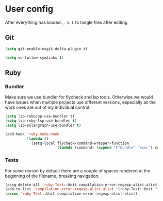 * User config
After everything has loaded.
=, b t= to tangle files after editing.

** Git

#+begin_src emacs-lisp :tangle "~/.spacemacs.d/layer-config.el"
  (setq git-enable-magit-delta-plugin t)
#+end_src

#+begin_src emacs-lisp :tangle "~/.spacemacs.d/user-config.el"
  (setq vc-follow-symlinks t)
#+end_src

** Ruby
*** Bundler
Make sure we use bundler for flycheck and lsp tools. Otherwise we would have issues when multiple projects use different versions, especially as the work ones are out of my individual control.

#+begin_src emacs-lisp :tangle "~/.spacemacs.d/user-config.el"
  (setq lsp-rubocop-use-bundler t)
  (setq lsp-ruby-lsp-use-bundler t)
  (setq lsp-solargraph-use-bundler t)

  (add-hook 'ruby-mode-hook
            (lambda ()
              (setq-local flycheck-command-wrapper-function
                          (lambda (command) (append '("bundle" "exec") command)))))
#+end_src

*** Tests
For some reason by default there are a couple of spaces rendered at the beginning of the filename, breaking navigation.

#+begin_src emacs-lisp :tangle "~/.spacemacs.d/user-config.el"
  (assq-delete-all 'ruby-Test::Unit compilation-error-regexp-alist-alist)
  (add-to-list 'compilation-error-regexp-alist-alist '(ruby-Test::Unit "^ +\\([^ (].*\\):\\([1-9][0-9]*\\):in " 1 2))
  (assoc 'ruby-Test::Unit compilation-error-regexp-alist-alist)
#+end_src
